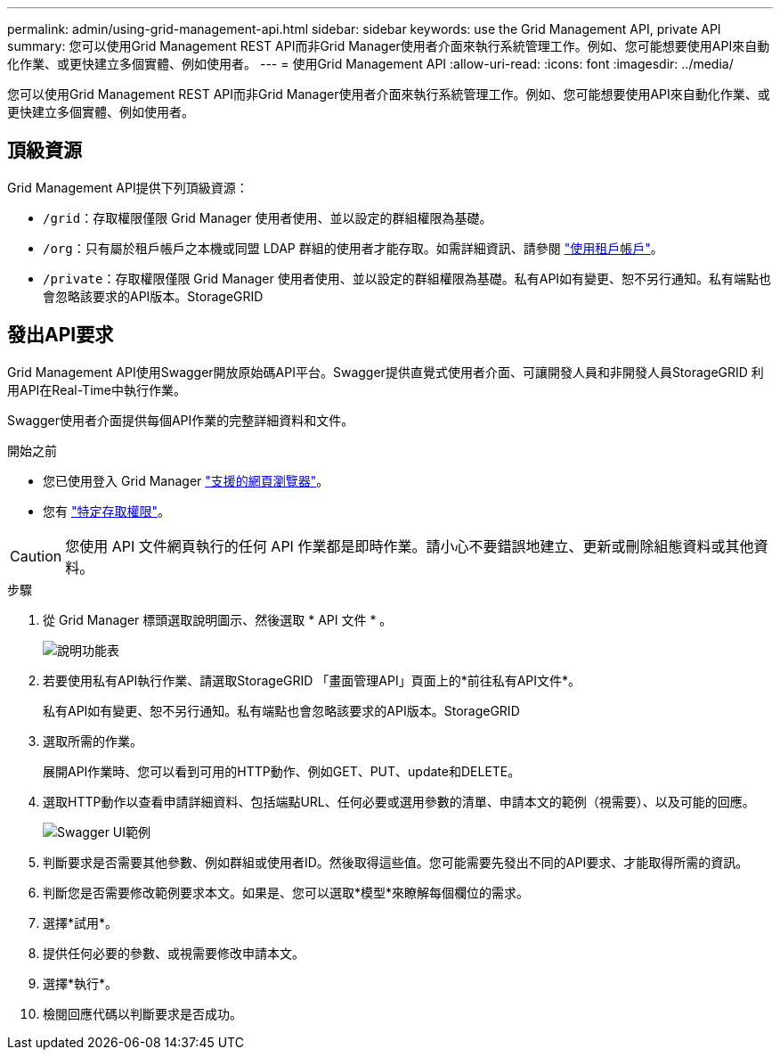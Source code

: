 ---
permalink: admin/using-grid-management-api.html 
sidebar: sidebar 
keywords: use the Grid Management API, private API 
summary: 您可以使用Grid Management REST API而非Grid Manager使用者介面來執行系統管理工作。例如、您可能想要使用API來自動化作業、或更快建立多個實體、例如使用者。 
---
= 使用Grid Management API
:allow-uri-read: 
:icons: font
:imagesdir: ../media/


[role="lead"]
您可以使用Grid Management REST API而非Grid Manager使用者介面來執行系統管理工作。例如、您可能想要使用API來自動化作業、或更快建立多個實體、例如使用者。



== 頂級資源

Grid Management API提供下列頂級資源：

* `/grid`：存取權限僅限 Grid Manager 使用者使用、並以設定的群組權限為基礎。
* `/org`：只有屬於租戶帳戶之本機或同盟 LDAP 群組的使用者才能存取。如需詳細資訊、請參閱 link:../tenant/index.html["使用租戶帳戶"]。
* `/private`：存取權限僅限 Grid Manager 使用者使用、並以設定的群組權限為基礎。私有API如有變更、恕不另行通知。私有端點也會忽略該要求的API版本。StorageGRID




== 發出API要求

Grid Management API使用Swagger開放原始碼API平台。Swagger提供直覺式使用者介面、可讓開發人員和非開發人員StorageGRID 利用API在Real-Time中執行作業。

Swagger使用者介面提供每個API作業的完整詳細資料和文件。

.開始之前
* 您已使用登入 Grid Manager link:../admin/web-browser-requirements.html["支援的網頁瀏覽器"]。
* 您有 link:admin-group-permissions.html["特定存取權限"]。



CAUTION: 您使用 API 文件網頁執行的任何 API 作業都是即時作業。請小心不要錯誤地建立、更新或刪除組態資料或其他資料。

.步驟
. 從 Grid Manager 標頭選取說明圖示、然後選取 * API 文件 * 。
+
image::../media/help_menu.png[說明功能表]

. 若要使用私有API執行作業、請選取StorageGRID 「畫面管理API」頁面上的*前往私有API文件*。
+
私有API如有變更、恕不另行通知。私有端點也會忽略該要求的API版本。StorageGRID

. 選取所需的作業。
+
展開API作業時、您可以看到可用的HTTP動作、例如GET、PUT、update和DELETE。

. 選取HTTP動作以查看申請詳細資料、包括端點URL、任何必要或選用參數的清單、申請本文的範例（視需要）、以及可能的回應。
+
image::../media/swagger_example.png[Swagger UI範例]

. 判斷要求是否需要其他參數、例如群組或使用者ID。然後取得這些值。您可能需要先發出不同的API要求、才能取得所需的資訊。
. 判斷您是否需要修改範例要求本文。如果是、您可以選取*模型*來瞭解每個欄位的需求。
. 選擇*試用*。
. 提供任何必要的參數、或視需要修改申請本文。
. 選擇*執行*。
. 檢閱回應代碼以判斷要求是否成功。

